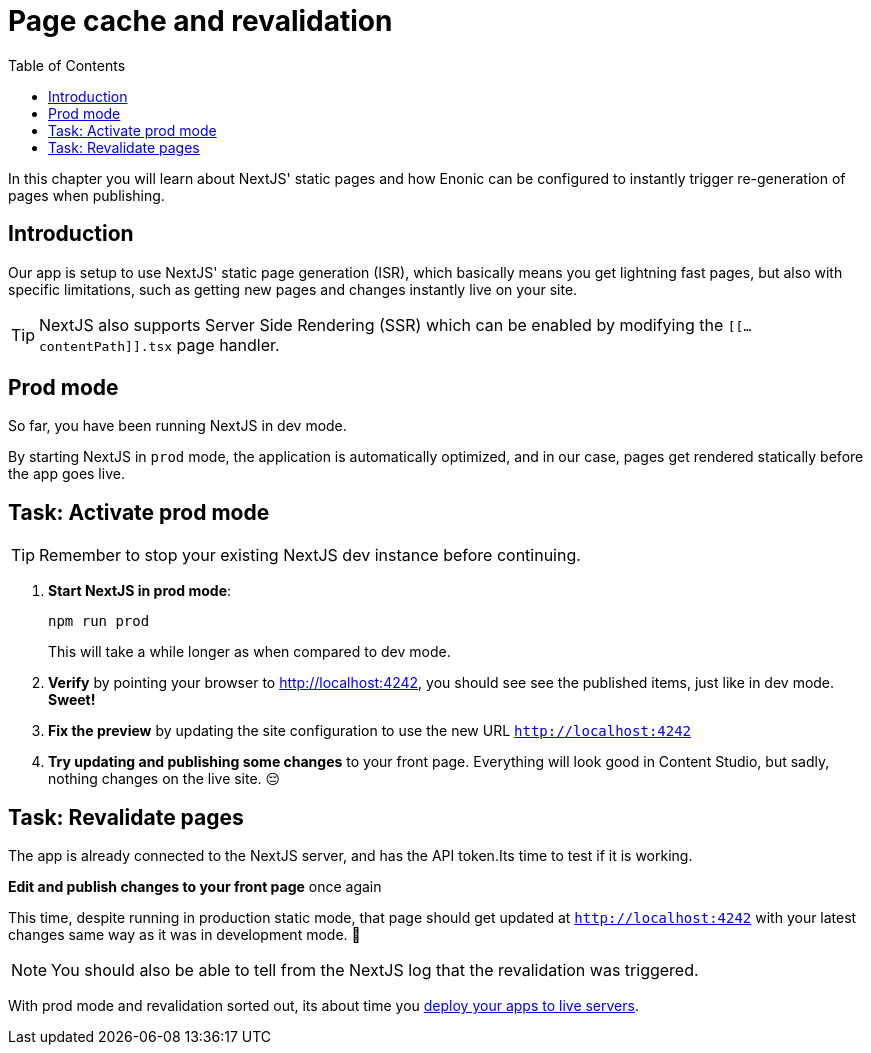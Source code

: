 = Page cache and revalidation
:toc: right
:imagesdir: media/

In this chapter you will learn about NextJS' static pages and how Enonic can be configured to instantly trigger re-generation of pages when publishing.

== Introduction
Our app is setup to use NextJS' static page generation (ISR), which basically means you get lightning fast pages, but also with specific limitations, such as getting new pages and changes instantly live on your site.

TIP: NextJS also supports Server Side Rendering (SSR) which can be enabled by modifying the `[[...contentPath]].tsx` page handler.

== Prod mode
So far, you have been running NextJS in dev mode.

By starting NextJS in `prod` mode, the application is automatically optimized, and in our case, pages get rendered statically before the app goes live.

== Task: Activate prod mode

TIP: Remember to stop your existing NextJS dev instance before continuing.

. **Start NextJS in prod mode**:
+
    npm run prod
+
This will take a while longer as when compared to dev mode.

. **Verify** by pointing your browser to http://localhost:4242[http://localhost:4242^], you should see see the published items, just like in dev mode. **Sweet!**

. **Fix the preview** by updating the site configuration to use the new URL `http://localhost:4242[http://localhost:4242^]`

. **Try updating and publishing some changes** to your front page.
Everything will look good in Content Studio, but sadly, nothing changes on the live site.
😔

== Task: Revalidate pages

The app is already connected to the NextJS server, and has the API token.Its time to test if it is working.

**Edit and publish changes to your front page** once again

This time, despite running in production static mode, that page should get updated at `http://localhost:4242` with your latest changes same way as it was in development mode.
🎉

NOTE: You should also be able to tell from the NextJS log that the revalidation was triggered.

With prod mode and revalidation sorted out, its about time you <<deployment#, deploy your apps to live servers>>.



